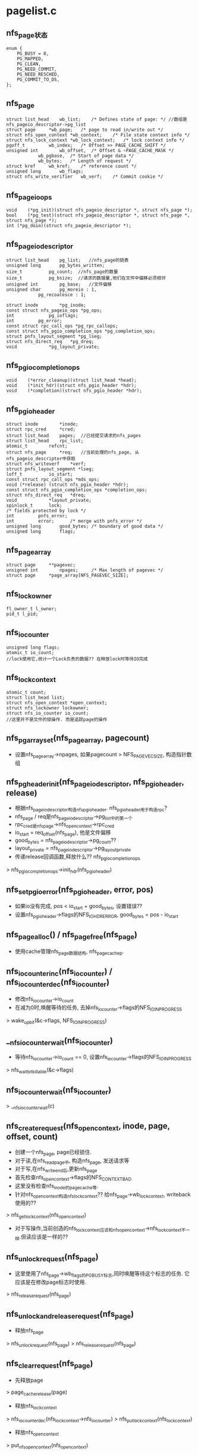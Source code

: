 * pagelist.c

** nfs_page状态
    #+BEGIN_SRC 
enum {
	PG_BUSY = 0,
	PG_MAPPED,
	PG_CLEAN,
	PG_NEED_COMMIT,
	PG_NEED_RESCHED,
	PG_COMMIT_TO_DS,
};
    #+END_SRC

** nfs_page
   #+BEGIN_SRC 
	struct list_head	wb_list;	/* Defines state of page: */ //数组是nfs_pageio_descriptor->pg_list
	struct page		*wb_page;	/* page to read in/write out */
	struct nfs_open_context	*wb_context;	/* File state context info */
	struct nfs_lock_context	*wb_lock_context;	/* lock context info */
	pgoff_t			wb_index;	/* Offset >> PAGE_CACHE_SHIFT */
	unsigned int		wb_offset,	/* Offset & ~PAGE_CACHE_MASK */
				wb_pgbase,	/* Start of page data */
				wb_bytes;	/* Length of request */
	struct kref		wb_kref;	/* reference count */
	unsigned long		wb_flags;
	struct nfs_write_verifier	wb_verf;	/* Commit cookie */
   #+END_SRC

** nfs_pageio_ops
   #+BEGIN_SRC 
	void	(*pg_init)(struct nfs_pageio_descriptor *, struct nfs_page *);
	bool	(*pg_test)(struct nfs_pageio_descriptor *, struct nfs_page *, struct nfs_page *);
	int	(*pg_doio)(struct nfs_pageio_descriptor *);
   #+END_SRC

** nfs_pageio_descriptor
   #+BEGIN_SRC 
	struct list_head	pg_list;   //nfs_page的链表
	unsigned long		pg_bytes_written;
	size_t			pg_count;  //nfs_page的数量
	size_t			pg_bsize;  //请求的数据量,他们在文件中偏移必须相邻
	unsigned int		pg_base;   //文件偏移
	unsigned char		pg_moreio : 1,
				pg_recoalesce : 1;

	struct inode		*pg_inode;
	const struct nfs_pageio_ops *pg_ops;
	int 			pg_ioflags;
	int			pg_error;
	const struct rpc_call_ops *pg_rpc_callops;
	const struct nfs_pgio_completion_ops *pg_completion_ops;
	struct pnfs_layout_segment *pg_lseg;
	struct nfs_direct_req	*pg_dreq;
	void			*pg_layout_private;
   #+END_SRC

** nfs_pgio_completion_ops
   #+BEGIN_SRC 
	void	(*error_cleanup)(struct list_head *head);
	void	(*init_hdr)(struct nfs_pgio_header *hdr);
	void	(*completion)(struct nfs_pgio_header *hdr);   
   #+END_SRC

** nfs_pgio_header
   #+BEGIN_SRC 
	struct inode		*inode;
	struct rpc_cred		*cred;
	struct list_head	pages;  //已经提交请求的nfs_pages
	struct list_head	rpc_list;
	atomic_t		refcnt;
	struct nfs_page		*req;   //当前处理的nfs_page, 从nfs_pageio_descriptor中获取
	struct nfs_writeverf	*verf;
	struct pnfs_layout_segment *lseg;
	loff_t			io_start;
	const struct rpc_call_ops *mds_ops;
	void (*release) (struct nfs_pgio_header *hdr);
	const struct nfs_pgio_completion_ops *completion_ops;
	struct nfs_direct_req	*dreq;
	void			*layout_private;
	spinlock_t		lock;
	/* fields protected by lock */
	int			pnfs_error;
	int			error;		/* merge with pnfs_error */
	unsigned long		good_bytes;	/* boundary of good data */
	unsigned long		flags;   
   #+END_SRC
    
** nfs_page_array
   #+BEGIN_SRC 
	struct page		**pagevec;
	unsigned int		npages;		/* Max length of pagevec */
	struct page		*page_array[NFS_PAGEVEC_SIZE];   
   #+END_SRC

** nfs_lockowner
   #+BEGIN_SRC 
	fl_owner_t l_owner;
	pid_t l_pid;   
   #+END_SRC
 
** nfs_io_counter
   #+BEGIN_SRC 
	unsigned long flags;
	atomic_t io_count;
	//lock使用它,统计一个Lock负责的数据?? 在释放lock时等待IO完成
   #+END_SRC

** nfs_lock_context 
   #+BEGIN_SRC 
	atomic_t count;
	struct list_head list;
	struct nfs_open_context *open_context;
	struct nfs_lockowner lockowner;
	struct nfs_io_counter io_count;   
	//这里并不是文件的锁操作. 而是追踪page的操作
   #+END_SRC

** nfs_pgarray_set(nfs_page_array, pagecount)
   - 设置nfs_page_array->npages, 如果pagecount > NFS_PAGEVEC_SIZE, 构造指针数组

** nfs_pgheader_init(nfs_pageio_descriptor, nfs_pgio_header, release)
   - 根据nfs_pageio_descriptor构造nfs_pgio_header. nfs_pgio_header用于构造rpc?
   - nfs_page / req是nfs_pageio_descriptor->pg_list中的第一个
   - rpc_cred是nfs_page->nfs_open_context->rpc_cred
   - io_start = req_offset(nfs_page), 他是文件偏移
   - good_bytes = nfs_pageio_descriptor->pg_count??
   - layout_private = nfs_pageio_descriptor->pg_layout_private
   - 传递release回调函数,释放什么??  nfs_pgio_completion_ops
   > nfs_pgio_completion_ops->init_hdr(nfs_pgio_header)

** nfs_set_pgio_error(nfs_pgio_header, error, pos)
   - 如果io没有完成, pos < io_start + good_bytes, 设置错误??
   - 设置nfs_pgio_header->flags的NFS_IOHDR_ERROR, good_bytes = pos - io_start

** nfs_page_alloc() /  nfs_page_free(nfs_page)
   - 使用cache管理nfs_page数据结构, nfs_page_cachep.

** nfs_iocounter_inc(nfs_io_counter) / nfs_iocounter_dec(nfs_io_counter) 
   - 修改nfs_io_counter->io_count
   - 在减为0时,唤醒等待的任务, 去掉nfs_io_counter->flags的NFS_IO_INPROGRESS
   > wake_up_bit(&c->flags, NFS_IO_INPROGRESS)

** __nfs_iocounter_wait(nfs_io_counter)
   - 等待nfs_io_counter->io_count == 0, 设置nfs_io_counter->flags的NFS_IO_INPROGRESS
   > nfs_wait_bit_killable(&c->flags)

** nfs_iocounter_wait(nfs_io_counter)
   > __nfs_iocounter_wait(c)

** nfs_create_request(nfs_open_context, inode, page, offset, count)
   - 创建一个nfs_page, page已经锁住.
   - 对于读,在nfs_readpage中, 构造nfs_page, 发送请求等
   - 对于写,在nfs_write_end后,更新nfs_page
   - 首先检查nfs_open_context->flags的NFS_CONTEXT_BAD
   - 这里没有检查nfs_inode的pagecache等.
   - 针对nfs_open_context构造nfs_lock_context?? 给nfs_page->wb_lock_context, writeback使用的??
   > nfs_get_lock_context(nfs_open_context)
   - 对于写操作,当前创造的nfs_lock_context应该和nfs_open_context->nfs_lock_context不一样.但读应该是一样的??

** nfs_unlock_request(nfs_page)
   - 这里使用了nfs_page->wb_flags的PG_BUSY标志,同时唤醒等待这个标志的任务. 它应该是在修改page标志时使用.
   > nfs_release_request(nfs_page)

** nfs_unlock_and_release_request(nfs_page) 
   - 释放nfs_page
   > nfs_unlock_request(nfs_page)
   > nfs_release_request(nfs_page)

** nfs_clear_request(nfs_page)
   - 先释放page 
   > page_cache_release(page)
   - 释放nfs_lock_context
   > nfs_iocounter_dec(nfs_lock_context->nfs_io_counter)
   > nfs_put_lock_context(nfs_lock_context)
   - 释放nfs_open_context 
   > put_nfs_open_context(nfs_open_context)

** nfs_free_request(kref) 
   > nfs_clear_request(nfs_page)
   - 释放自己
   > nfs_page_free(nfs_page)

** nfs_release_request(nfs_page)
   > kref_put(kref, nfs_free_request)

** nfs_wait_on_request(nfs_page)
   - 等待nfs_page->wb_flags的PG_BUSY标志, 不可被中断
   > wait_on_bit(&req->wb_flags, PG_BUSY, nfs_wait_bit_uninterruptible,	TASK_UNINTERRUPTIBLE)

** nfs_generic_pg_test(nfs_pageio_descriptor, nfs_page, nfs_page)
   - 这时nfs_pageio_ops->pg_test. 他处理的是nfs_pageio_descriptor
   - 检查nfs_pageio_descriptor是否可以合并
   - pg_bsize是mount的rsize/wsize, 如果小于PAGE_SIZE, 不再合并
   - nfs_pageio_descriptor->pg_bsize < PAGE_SIZE, 返回0
   - 如果合并后,一次rpc无法容纳,也不合并
   - nfs_pageio_descriptor->pg_count + nfs_page->wb_bytes <= pg_bsize

** nfs_pageio_init(nfs_pageio_descriptor, inode, nfs_pageio_ops, bsize, io_flags)
   - 初始化nfs_pageio_descriptor. 除了参数都设为0
   - nfs_pgio_completion_ops处理nfs_pgio_header
   - nfs_pageio_ops 处理nfs_pageio_descriptor

** nfs_can_coalesce_request(nfs_page prev, nfs_page req, nfs_pageio_descriptor)
   - 2个nfs_page是否可以合并
   - nfs_open_context->rpc_cred相同, nfs_open_context->state相同
   - nfs_lock_context->nfs_lockowner相同
   - prev->wb_pgbase + prev->wb_bytes == PAGE_CACHE_SIZE, req->wb_pgbase=0, 边界处理
   - 文件偏移相邻  req_offset, 
   - 检查nfs_pageio_descriptor是否允许合并
   > nfs_pageio_descriptor->pg_ops->pg_test()

** nfs_pageio_do_add_request(nfs_pageio_descriptor, nfs_page)
   - 在__nfs_pageio_add_request中使用,把nfs_page添加到nfs_pageio_descritptor管理的队列中, 可以一块提交rpc请求.
   - 如果nfs_pageio_descriptor已经有nfs_page, 首先检查能否合并
   > nfs_can_coalesce_requests(nfs_pgae, nfs_page, nfs_pageio_descriptor) 
   - 如果不能合并, 返回0, 估计会创建新的nfs_pageio_descriptor
   - 如果nfs_pageio_descriptor没有nfs_page, 初始化, 设置nfs_pageio_descriptor>pg_base = nfs_page->wb_pgbase, wb_pgbase是page内部偏移
   > nfs_pageio_descritpor->pg_ops->pg_init(nfs_pageio_descriptor, nfs_page) 
   - 把nfs_page->wb_list添加到nfs_pageio_descriptor->pg_list中
   > nfs_list_add_request(nfs_page, nfs_pageio_descriptor->pg_list) 
   - 设置nfs_pageio_descriptor>pg_count += nfs_page->wb_bytes

** nfs_pageio_doio(nfs_pageio_descriptor)
   - 提交nfs_pageio_descriptor管理的nfs_page的IO请求
   > nfs_pageio_descriptor->pg_ops->pg_doio(nfs_pageio_descriptor) 
   - 如果没有错误,设置nfs_pageio_descriptor>pg_bytes_written += nfs_pageio_descriptor->pg_count

** __nfs_pageio_add_request(nfs_pageio_descriptor, nfs_page)
   - 尝试把nfs_page放到nfs_pageio_descriptor中
   > nfs_pageio_do_add_request(nfs_pageio_descriptor, nfs_page)
   - 如果添加不进去,启动IO操作
   > nfs_pageio_doio(nfs_pageio_descriptor)
   - 检查nfs_pageio_descriptor->pg_error, 如果有错误直接返回
   - 如果nfs_pageio_descriptor->pg_recoalesce !=0, 表示需要把原来的nfs_page重新合并? 直接返回
   - 继续循环添加

** nfs_do_recoalesce(nfs_pageio_descriptor)
   - 把nfs_pageio_descriptor->pg_list上的nfs_page取下来，重新添加到nfs_pageio_descriptor中.
   - 重新合并nfs_page, 在pnfs中使用
   - 释放链表关系
   > nfs_list_remove_request(nfs_page)
   - 添加nfs_req
   > __nfs_pageio_add_request(nfs_pageio_descriptor, nfs_page)

** nfs_pageio_add_request(nfs_pageio_descriptor, nfs_page)
   - 循环处理nfs_page, 添加到nfs_pageio_descriptor
   > __nfs_pageio_add_request(nfs_pageio_descriptor, nfs_page)
   - 如果nfs_pageio_descriptor->pg_error < 0, 返回错误
   - 否则重构nfs_page
   > nfs_do_recoalesce(nfs_pageio_descriptor)

** nfs_pageio_complete(nfs_pageio_descriptor)
   - 循环提交nfs_pageio_descriptor中的nfs_page
   - 启动写操作
   > nfs_pageio_doio(nfs_pageio_descriptor)  
   - 如果不需要重排列,直接退出 nfs_pageio_descriptor->pg_recoalesce
   > nfs_do_recoalesce(nfs_pageio_descriptor) 

** nfs_pageio_cond_complete(nfs_pageio_descriptor, pgoff_t index)
   - 有条件使用的提交nfs_pageio_descriptor中的nfs_page
   - 当index和最后一个nfs_page不相邻时提交,否则就可以合并.
   - index = nfs_page->wb_index + 1
   > nfs_pageio_complete(nfs_pageio_descriptor)

** nfs_init_nfspagecache() / nfs_destroy_nfspagecache()
   - 初始化nfs_page_cachep, 分配nfs_page. 后面的是销毁

* read.c

** nfs_readargs
   #+BEGIN_SRC 
	struct nfs4_sequence_args	seq_args;
	struct nfs_fh *		fh;
	struct nfs_open_context *context;
	struct nfs_lock_context *lock_context;
	nfs4_stateid		stateid;
	__u64			offset;
	__u32			count;
	unsigned int		pgbase;
	struct page **		pages;   
   #+END_SRC

** nfs_readres
   #+BEGIN_SRC 
	struct nfs4_sequence_res	seq_res;
	struct nfs_fattr *	fattr;
	__u32			count;
	int                     eof;   
   #+END_SRC

** nfs_read_data
   #+BEGIN_SRC 
	struct nfs_pgio_header	*header;
	struct list_head	list;
	struct rpc_task		task;
	struct nfs_fattr	fattr;	/* fattr storage */
	struct nfs_readargs args;
	struct nfs_readres  res;
	unsigned long		timestamp;	/* For lease renewal */
	int (*read_done_cb) (struct rpc_task *task, struct nfs_read_data *data);
	__u64			mds_offset;
	struct nfs_page_array	pages;
	struct nfs_client	*ds_clp;	/* pNFS data server */   
   #+END_SRC

** nfs_read_header 
   #+BEGIN_SRC 
	struct nfs_pgio_header	header;
	struct nfs_read_data	rpc_data;   
	//nfs_pageio_header和nfs_readargs都嵌在一块,他肯定是rpc使用的
   #+END_SRC

** nfs_readhdr_alloc(nfs_pgio_header, pagecount)
   - 分配一个nfs_read_header, 返回nfs_pgio_header指针
   - 初始化nfs_pgio_header->pages/rpc_list

** nfs_readdata_alloc(nfs_pgio_header, pagecount) 
   - 检查nfs_pgio_header->nfs_read_data是否可用.
   - 如果nfs_read_data->header == NULL, 可以使用
   - 否则分配内存创建一个, 给它构造nfs_page_array
   > nfs_pgarray_set(nfs_read_data->pages, pagecount)
   - 设置nfs_read_data->header = nfs_pgio_header
   - 多个rpc共用nfs_pgio_header??

** nfs_readhdr_free(nfs_pgio_header) 
   - 释放nfs_read_header

** nfs_readdata_release(nfs_read_data)
   - 释放nfs_read_data
   - 首先是nfs_open_context 
   > put_nfs_open_context(nfs_read_data->nfs_readargs->nfs_open_context)
   - nfs_read_data->pages页队列
   - 如果nfs_read_data属于nfs_read_header,不需要单独释放nfs_read_data释放, 否则需要.
   > nfs_pgio_header->completion_ops->completion(nfs_pgio_header)
	
** nfs_return_empty_page(page)
   - 没有数据可读,page清0
   > zero_user(page, 0, PAGE_CACHE_SIZE)
   - 释放page锁, 在end_io中使用
   > SetPageUptodate(page)
   > unlock_page(page)

** nfs_pageio_init_read(nfs_pageio_descriptor, inode, nfs_pgio_completion_ops)
   - 初始化nfs_pageio_descriptor,看到了nfs_pageio_descriptor->pg_bsize
   > nfs_pageio_init(nfs_pageio_descriptor, inode, nfs_pgio_completion_ops, NFS_SERVER(inode)->rsize, 0)

** nfs_pageio_reset_read_mds(nfs_pageio_descriptor)
   - 重新设置nfs_pageio_descriptor>pg_ops = nfs_pageio_read_ops
   - pg_bsize = nfs_server->rsize

** nfs_readpage_async(nfs_open_context, inode, page)
   - 读回page的数据, 构造nfs_pageio_descriptor, 他提及完成nfs_pgio_header之后,可以释放它
   - 先检查page在文件范围内的长度
   > nfs_page_length(page) 
   - 如果为0,返回空page, 比较负责,只是还清0
   > nfs_return_emptry_page(page) 
   - 构造nfs_page
   > nfs_create_request(nfs_open_context, inode, page, 0, len) 
   - 如果上面计算的长度不是PAGE_CACHE_SIZE, 把后部分清0
   > zero_user_segment(page, len, PAGE_CACHE_SIZE)
   - 构造nfs_pageio_descriptor, pnfs_pageio_init_read
   > NFS_PROTO(inode)->read_pageio_init(nfs_pageio_descriptor, inode, nfs_async_read_completion_ops)
   - 提交nfs_page
   > nfs_pageio_add_request(nfs_pageio_descriptor, nfs_page)
   - 提交IO请求, 应该去执行nfs_pgio_ops->pg_doio
   > nfs_pageio_complete(nfs_pageio_descriptor)
   - 最后更新nfs_server->read_io += nfs_pageio_descriptor->pg_bytes_written

** nfs_readpage_release(nfs_page)
   - 要把数据放到fscache中,而nfs_page却是要释放掉, 释放page锁
   > nfs_readpage_to_fscache(inode, nfs_page->page, 0)
   - 释放nfs_page, 哪里他page锁起来???
   > unlock_page(nfs_page->page)
   > nfs_release_request(nfs_page)

** nfs_read_completion(nfs_pgio_header) 
   - nfs_pgio_header->pages管理多个nfs_page,检查结果nfs_pgio_header->flags, 更新page状态
   - 如果nfs_pgio_header->flgs有NFS_IOHDR_REDO, 直接退出?
   - 遍历nfs_pgio_header->pages链表
   - 如果没有错误 nfs_pgio_header->flags & NFS_IOHDR_ERROR, 或者nfs_page在nfs_pgio_header->good_bytes范围内
   > SetPageUptodate(page)
   - nfs_page从nfs_pgio_header中释放
   > nfs_list_remove_request(nfs_page)
   - 释放nfs_page, 这里会释放PG_locked
   > nfs_readpage_release(nfs_page)
   - 最后释放nfs_pgio_header
   > nfs_pgio_header->release(nfs_pgio_header)
   - 这个函数就是nfs_readhdr_free(nfs_pgio_header), 直接释放nfs_pgio_header

** nfs_initiate_read(rpc_clnt, nfs_read_data, rpc_call_ops, flags)
   - 这里构造rpc_task,使用异步方式,所以创建了rpc_task,不再管理
   - rpc_task_setup->rpc_task不是动态构造的,这里可以重复提交.
   - 根据nfs_read_data构造rpc_message, nfs4_proc_read_setup
   > NFS_PROTO(inode)->read_setup(nfs_read_data, rpc_message)
   - 启动rpc
   > rpc_run_task(rpc_task_setup)
   > rpc_put_task()

** nfs_read_rpcsetup(nfs_read_data, count, offset)
   - 初始化nfs_read_data中的nfs_readargs, nfs_readres
   - nfs_readargs->fh 来自nfs_read_data->nfs_pgio_header->nfs_inode
   - offset是文件偏移,来自nfs_read_data->nfs_pgio_header->nfs_page, 这是第一个nfs_page??
   - pgbase是page内部偏移?? pages是nfs_read_data->nfs_page_array->pagevec. 接受数据时直接放到这里面?
   - nfs_open_context来自nfs_req->nfs_open_context, lock_context同样
   - nfs_readres->fattr是nfs_read_data->fattr, count = count, eof = 0
   > nfs_fattr_init(nfs_read_data->fattr)

** nfs_do_read(nfs_read_data, rpc_call_ops)
   - 发送rpc请求, nfs_read_data->nfs_pgio_header->inode
   > nfs_initiate_read(inode=>nfs_inode=>rpc_clnt, nfs_read_data, rpc_call_ops, 0)

** nfs_do_multiple_reads(list_head, rpc_call_ops)
   - list_head是nfs_read_data队列,这个队列就是nfs_pgio_header->list, 发起请求
   > nfs_do_read(data, rpc_call_ops)

** nfs_async_read_error(list_head)
   - list_head是nfs_page队列,释放他们使用的资源. 
   > nfs_list_remove_request(nfs_page)
   - 释放page, nfs_page
   > nfs_readpage_release(nfs_page)

** nfs_pgio_completion_ops nfs_async_read_completion_ops
   #+BEGIN_SRC 
	.error_cleanup = nfs_async_read_error,   
	.completion = nfs_read_completion
	//处理nfs_pgio_header, 在rpc中使用??
   #+END_SRC

** nfs_pagein_error(nfs_pageio_descriptor, nfs_pgio_header)
   - 处理错误情况
   - 遍历nfs_read_data, 释放他们的资源
   > nfs_readdata_release(nfs_read_data)
   - 最后释放整个nfs_pgio_header, 就是上面的函数
   > nfs_pageio_descriptor->pg_completion_ops->error_cleanup(nfs_pageio_descriptor->pg_list)

** nfs_pagein_multi(nfs_pageio_descriptor, nfs_pgio_header)
   - 这个函数是通过多次rpc请求处理一个nfs_pageio_descriptor, 也就是处理一个page.因为rsize太小
   - 构造多个nfs_read_data, 每个处理的数据量是nfs_pageio_descriptor->pg_bsize
   - nfs_read_data放到nfs_pgio_header->rpc_list队列中
   > nfs_readdata_alloc(nfs_pgio_header, 1)
   - 直接把page放到nfs_read_data->nfs_page_array->pagevec[0], 只有一个page
   - 创建nfs_read_data的nfs_readargs, nfs_readres
   > nfs_read_rpcsetup(nfs_page, nfs_read_data, len, offset)
   - offset和len需要步进修改
   - 当前处理的是nfs_pgio_header->nfs_page, 从nfs_pageio_descriptor中释放
   > nfs_list_remove_request(nfs_page)
   - 放到nfs_pgio_header->pages中
   > nfs_list_add_request(nfs_page, nfs_pgio_header->pages)
   - 设置nfs_pageio_descriptor->pg_rpc_callops = nfs_read_common_ops,应该会传递给nfs_pgio_header??

** nfs_pagein_one(nfs_pageio_descriptor, nfs_pgio_header)
   - 这个和上面相同,处理一个读请求使用一个nfs_read_data
   - 这里分配的page指针数组长度就需要计算nfs_pageio_descriptor的请求长度
   > nfs_readdata_alloc(nfs_pgio_header, nfs_page_array_len(nfs_pageio_descriptor->pg_base, nfs_pageio_descriptor->pg_count))
   - 遍历nfs_pageio_descriptor, 把nfs_page放到nfs_page_array->pagevec中, 以及nfs_pgio_header->pages中
   > nfs_list_remove_request(nfs_page)
   > nfs_list_add_request(nfs_page, nfs_pgio_header)
   - 构造nfs_read_data的参数
   > nfs_read_rpcsetup(nfs_read_data, nfs_pageio_descriptor->pg_count, 0)
   - 最后把nfs_read_data给nfs_pgio_header->list
   - 设置nfs_pageio_descriptor->pg_rpc_callops为nfs_read_common_ops

** nfs_generic_pagein(nfs_pageio_descriptor, nfs_pgio_header)
   - 如果rsize < PAGE_CACHE_SIZE, 使用多个nfs_read_data, 否则使用1个
   > nfs_pagein_multi(nfs_pageio_descriptor, list_head)
   > nfs_pagein_one(nfs_pageio_descriptor, list_head)

** nfs_generic_pg_readpages(nfs_pageio_descriptor)
   - 处理nfs_pageio_descriptor, 是pg_doio的实现,提交他管理的nfs_pageio_descriptor
   - 首先构造一个nfs_pgio_header
   > nfs_readhdr_alloc()
   - 如果分配失败, 使用回调函数释放
   > nfs_pageio_descriptor->pg_completion_ops->error_cleanup(nfs_pageio_descriptor->pg_list)
   - 初始化nfs_pgio_header, nfs_pgio_header->nfs_page果然是nfs_page链表的第一个
   > nfs_pgheader_init(nfs_pageio_descriptor, nfs_pgio_header, nfs_readhdr_free)
   - 上面应该使用nfs_pgio_completion_ops->init_hdr, 但nfs_async_read_completions_ops没有定义
   - 然后构造nfs_read_data
   > nfs_generic_pagein(nfs_pageio_descriptor, nfs_pgio_header)
   - 发送rpc请求. 为何不把nfs_pageio_descriptor->pg_rpc_callops给nfs_pgio_header??
   > nfs_do_multiple_reads(list_head, nfs_pageio_descriptor->pg_rpc_callops)

** nfs_pageio_ops nfs_pageio_read_ops
   #+BEGIN_SRC 
	.pg_test = nfs_generic_pg_test,
	.pg_doio = nfs_generic_pg_readpages,
	//合并使用标准的, 提交io使用上面的实现
   #+END_SRC

** nfs_readpage_result(rpc_task, nfs_read_data)
   - 这里应该是nfs_read_data对应的rpc call完成后操作
   - 检查nfs_readaregs,nfs_readres是否有错误, nfs4_read_done
   > NFS_PROTO(nfs_read_data->inode)->read_done(rpc_task, rpc_read_data)
   - 如果rpc_task->tk_status == ESTALE, 这时特殊的错误,无效nfs_inode
   > nfs_mark_for_revalidate(nfs_read_data->inode) 
   - 设置nfs_inode->flags的NFS_INODE_STALE标志, nfs_inode->cache_validity

** nfs_readpage_retry(rpc_task, nfs_read_data)
   - 重新启动rpc call
   - 如果nfs_read_data->nfs_readres->count ==0, 返回-EIO
   - 否则就已经接受一些数据, 增加mds_offset, offset, pgbase, count -= nfs_readres->count
   > rpc_restart_call_prepare(rpc_task)

** nfs_readpage_result_common(rpc_task, calldata)
   - calldata是一个nfs_read_data, 这个函数是rpc_callback_done, 在rpc_task完成后调用
   - 处理rpc结果,如果返回非0,直接退出?? 是EAGAIN?
   > nfs_readpage_result(rpc_task, nfs_read_data)
   - 如果rpc_task->tk_status<0, rpc的错误,nfs_readargs->offset在重新发送rpc时会改变,所以之前的rpc请求的结果是可以用的
   - 说明完成一部分, 当然设置nfs_pgio_header->flags的错误标志
   > nfs_set_pgio_error(nfs_pgio_header, rpc_task->tk_status, nfs_readargs->offset)
   - 如果eof!=0, 设置nfs_pgio_header->flags的NFS_IOHDR_EOF
   - 如果nfs_read_data->res.count不是args.count,没有完成
   > nfs_readpage_retry(rpc_task, nfs_read_data)
   - 如果rpc_task没有错误,而且没有eof, 而且nfs_readres->count不是请求的, 重新发送rpc 
   > nfs_readpage_retry(rpc_task, rpc_read_data)

** nfs_readpage_release_common(calldata)
   - 释放rpc_read_data
   > nfs_readdata_release(nfs_read_data)
   - 它可能会释放nfs_pgio_header, 他才会去设置page状态, 也就是completion工作, 里面释放nfs_pgio_header

** nfs_read_prepare(rpc_task, calldata)
   - 在启动rpc时使用, 也就是nfs4_proc_read_rpc_prepare
   > NFS_PROTO(nfs_read_data->nfs_pgio_header->inode)->read_rpc_prepare(rpc_task, rpc_read_data)

** nfs_read_common_ops
   #+BEGIN_SRC 
	.rpc_call_prepare = nfs_read_prepare,
	.rpc_call_done = nfs_readpage_result_common,
	.rpc_release = nfs_readpage_release_common,   
   #+END_SRC

** nfs_readpage(file, page)
   - 读取一个page.它是address_space_operations中的函数
   - 首先写回page?? 当然会检查PG_dirty, PG_writeback, 等待写回过程
   > nfs_wb_page(inode, page)
   - 然后检查PageUptodate
   - 获取nfs_open_context, file什么时候是NULL??
   > nfs_find_open_context(inode, NULL, FMODE_READ)
   - 如果file !=NULL, 使用file->private_data
   > get_nfs_open_context(nfs_open_context)
   - 这里要检查inode->flags的S_SYNC和inode->super_block->s_flags的MS_SYNCHRONOUS标志
   > nfs_readpage_from_fscache(nfs_open_context, inode, page) 
   - 这是开始的一个实现, 这里会使用栈上的nfs_pageio_descriptor, 创建nfs_page
   - 在提交nfs_pageio_descriptor时,创建nfs_pgio_header/nfs_read_data, 提交rpc_task
   > nfs_readpage_async(nfs_open_context, inode, page) 

** nfs_readdesc
   #+BEGIN_SRC 
	struct nfs_pageio_descriptor *pgio;
	struct nfs_open_context *ctx;   
   #+END_SRC

** readpage_async_filler(data, address_space, list_head, nr_pages)
   - data是一个nfs_readdesc, 下面使用到他
   - 构造nfs_page
   > nfs_create_request(nfs_open_context, inode, page, 0 ...)
   - 把nfs_page放到nfs_readdesc->nfs_pageio_descriptor中
   > nfs_pageio_add_request(nfs_readdesc->nfs_pageio_descriptor, nfs_page) 

** nfs_readpages(file, address_space, list_head pages, nr_pages)
   - 因为同时处理多个page, 所以使用nfs_readdesc->nfs_pageio_descriptor收集nfs_page
   - 找到nfs_open_context 
   > nfs_find_open_context(inode, NULL, FMODE_READ)
   - 初始化nfs_pageio_descriptor
   > NFS_PROTO(nfs_inode)->read_pageio_init(nfs_pageio_descriptor, inode, nfs_async_read_completion_ops)
   - 使用标准的函数处理page,把它放到pagecache中, 同时构造nfs_page, 放到nfs_pageio_descriptor中
   > read_cache_pages(address_space, pages, readpage_async_filler, nfs_readdesc) 
   - 发射nfs_pageio_descriptor
   > nfs_pageio_complete(nfs_pageio_descriptor)
   > put_nfs_open_context(nfs_open_context)

** nfs_init_readpagecache / nfs_destroy_readpagecache()
   - nfs_rdata_cachep,分配nfs_read_data
   - nfs_page也有人管
   - nfs_pageio_descriptor是栈的的变量,效率更高


** 总结
   - nfs_pageio_descriptor是栈变量, nfs_pgio_header/nfs_read_data使用kmem_cache分配
   - 接受readpages参数, list_head
   > nfs_readpages()
   - 包装到nfs_pageio_descriptor中的nfs_page
   > read_cache_pages(address_space, pages, readpage_async_filler, nfs_pageio_descriptor)
   - 构造nfs_pageio_descriptor
   > nfs_create_request(nfs_open_context, inode, page, 0, len)
   - 把nfs_page放到nfs_pageio_descriptor中
   > nfs_pageio_add_request(nfs_pageio_descriptor, nfs_page)
   - 合并,合并中可能有发射
   > __nfs_pageio_add_request(nfs_pageio_descriptor, nfs_page)
   > nfs_pageio_do_add_request(nfs_pageio_descriptor, nfs_page)
   - 添加时的初始化nfs_pageio_descriptor
   > nfs_pageio_descriptor->nfs_pageio_ops->pg_init()
   > nfs_can_coalesce_requests(nfs_page, nfa_page, nfs_pageio_descriptor)
   - 添加时,如果不能合并,发射
   > nfs_pageio_doio(nfs_pageio_descriptor)
   > nfs_pageio_descriptor->nfs_pageio_ops->pg_doio(nfs_pageio_descriptor)
   - 构造nfs_pgio_header
   > nfs_generic_pg_readpages(nfs_pageio_descriptor)
   - 构造nfs_read_data, 并且把nfs_page转移到nfs_pgio_header
   > nfs_generic_pagein(nfs_pageio_descriptor, nfs_pgio_header)
   > nfs_pageio_one(nfs_pageio_descriptor, nfs_pgio_header)
   - 构造rpc args, res, 把准备好的nfs_read_data给nfs_pgio_header->rpc_list.
   - 设置nfs_pageio_descriptor->rpc_callops为nfs_read_common_ops
   > nfs_read_rpcsetup(nfs_read_data, nfs_pageio_descriptor->pg_count, 0)
   - 最后发送nfs_read_data请求
   > nfs_do_multiple_reads(nfs_pgio_header->rpc_list, nfs_pageio_descriptor->pg_rpc_callops)
   > nfs_do_read(nfs_read_data, rpc_call_ops)
   > nfs_initiate_read(nfs_client, nfs_read_data, rpc_call_ops, 0)
   - nfs_read_data->nfs_page_array是源头, 它的初始化在nfs_pageio_one,把nfs_page从nfs_pageio_descriptor队列中放到nfs_pgio_header,而且把nfs_page里面的page指针给nfs_page_array
   - 在nfs_read_rpcsetup中构造nfs_readargs时,nfs_readargs->pages = nfs_read_data->nfs_page_array->pagevec, 在nfs4_xdr_enc_read中,把page数组给xdr_buf.
   - 结果返回在rpc的回调函数中,只有释放PG_locked
   > nfs_pageio_complete(nfs_pageio_descriptor)
   > nfs_pageio_doio(nfs_pageio_descriptor)

* write.c

** nfs_writeargs 
   #+begin_src 
	struct nfs4_sequence_args	seq_args;
	struct nfs_fh *		fh;
	struct nfs_open_context *context;
	struct nfs_lock_context *lock_context;
	nfs4_stateid		stateid;
	__u64			offset;
	__u32			count;
	enum nfs3_stable_how	stable;
	unsigned int		pgbase;
	struct page **		pages;
	const u32 *		bitmask;   
   #+end_src

** nfs_writeres
   #+begin_src 
	struct nfs4_sequence_res	seq_res;
	struct nfs_fattr *	fattr;
	struct nfs_writeverf *	verf;
	__u32			count;
	const struct nfs_server *server;   
   #+end_src

** nfs_write_data 
   #+begin_src 
	struct nfs_pgio_header	*header;
	struct list_head	list;
	struct rpc_task		task;
	struct nfs_fattr	fattr;
	struct nfs_writeverf	verf;
	struct nfs_writeargs	args;		/* argument struct */
	struct nfs_writeres	res;		/* result struct */
	unsigned long		timestamp;	/* For lease renewal */
	int (*write_done_cb) (struct rpc_task *task, struct nfs_write_data *data);
	__u64			mds_offset;	/* Filelayout dense stripe */
	struct nfs_page_array	pages;
	struct nfs_client	*ds_clp;	/* pNFS data server */   
   #+end_src

** nfs_write_header
   #+begin_src 
	struct nfs_pgio_header	header;
	struct nfs_write_data	rpc_data;
	struct nfs_writeverf	verf;
	//和nfs_read_header很想
   #+end_src

** nfs_commitdata_alloc() / nfs_commit_free()
   - 从nfs_commit_mempool中分配nfs_commit_data

** nfs_writehdr_alloc() 
   - 从nfs_wdata_mempool中分配nfs_write_header, 初始化nfs_pgio_header

** nfs_writedata_alloc(nfs_pgio_header, pagecount)
   - 又和read很想, 检查nfs_write_header->nfs_write_data->nfs_pgio_header == NULL, 说明它还没有被占用, 可以使用它
   - 否则使用kzalloc分配一个

** nfs_writehdr_free(nfs_pgio_header)
   - 释放nfs_write_header

** nfs_writedata_release(nfs_write_data)
   - 释放nfs_write_data,首先是使用的资源 
   > put_nfs_open_context(nfs_write_data->nfs_writeargs->context)
   - nfs_write_data->nfs_page_array->pagevec指针数组
   > 如果nfs_write_data属于nfs_write_header, 释放对应的nfs_write_header 
   > nfs_pgio_completion_ops->completion(nfs_pgio_header)
   - 否则直接kfree(nfs_write_data)

** nfs_context_set_write_error(nfs_open_context, error)
   - 设置nfs_open_context->error = error, nfs_open_context->flags的NFS_CONTEXT_ERROR_WRITE

** nfs_page_find_request_locked(page)
   - 从page中获取nfs_page, 就在page->private中
   - 如果nfs_page交换到外面, 去nfs_inode->commit_info->list中查找
   > PageSwapCache(page)

** nfs_page_find_request
   > nfs_page_find_request_locked(NFS_I(inode), page);

** nfs_grow_file(page, offset, count)
   - 如果page的offset+count对应的文件偏移,超过文件大小,修改i_size
   > i_size_write(inode, size)

** nfs_set_pageerror(page)
   - 在错误处理中使用, 设置nfs_inode->cache_validity的NFS_INO_INVALID_DATA标志
   > nfs_zap_mapping(page->address_space->host, page->address_space) 

** nfs_mark_uptodate(page, base, count)
   - 如果已经是PG_uptodate,直接返回
   > PageUptodate(page)
   - (base, count) == (0, PAGE_CACHE_SIZE)时才设置PG_uptodate
   > SetPageUptodate(page)

** wb_priority(writeback_control)
   - writeback_control->for_reclaim使用FLUSH_HIGHER, 需要回收内存
   - writeback->for_kupdate或者for_background, 使用FLUSH_LOWPRI | FLUSH_COND_STABLE
   - 否则返回FLUSH_COND_STABLE.  最后的结果是值越小,优先级越过

** nfs_set_page_writeback(page)
   - 设置PG_writeback, 原来应该没有.
   > test_set_page_writeback(pge)
   - 如果nfs_server->writeback > NFS_CONGESTION_ON_THRESH, 阻塞bdi?
   > set_bdi_congested(nfs_server->backing_dev_info, BLK_RW_ASYNC)

** nfs_end_page_writeback(page)
   - 看来是主要是page, 唤醒等待PG_writeback的任务, 去掉那个标志
   > end_page_writeback(page)
   - 根据nfs_server->writeback --, 去掉congest
   > clear_bdi_congested()

** nfs_find_and_lock_request(page, nonblock)
   - 获取nfs_page, 如果找不到直接退出
   > nfs_page_find_request_locked(page)
   - 锁住nfs_page, 也就是nfs_page->wb_flags的PG_BUSY. 如果能锁住直接返回
   > nfs_lock_request(nfs_page)
   - 现在不能锁住, 如果nonblock !=0, 返回EAGAIN
   - 等待PG_BUSY标志
   > nfs_wait_on_request(nfs_page) 

** nfs_page_async_flush(nfs_pageio_descriptor, page, nonblock)
   - 获取并锁住nfs_page
   > nfs_find_and_lock_request(page, nonblock)
   - 设置PG_writeback
   > nfs_set_page_writeback()
   - 把nfs_page添加到nfs_pageio_descriptor
   > nfs_pageio_add_request(nfs_pageio_descriptor, nfs_page)
   - 如果返回0,表示无法添加,nfs_pageio_descriptor有问题, 当前nfs_page不能处理, 返回nfs_pageio_descriptor->pg_error
   > nfs_redirty_request(nfs_page)

** nfs_do_writepage(page, writeback_control, nfs_pageio_descriptor)
   - 有条件的提交nfs_pageio_descriptor, 根据page
   > nfs_pageio_cond_complete(nfs_pageio_descriptor, page->index)
   - 提交nfs_page
   > nfs_page_async_flush(nfs_pageio_descriptor, nfs, writeback_control->sync_mode == WB_SYNC_NONE)
   - 如果有错误
   > redirty_page_for_writepage(writeback_control, page)

** nfs_writepage_locked(page, writeback_control)
   - 使用local的nfs_pageio_descriptor, 初始化
   > nfs_client->nfs_rpc_ops->write_pageio_init(nfs_pageio_descriptor, inode, wb_priority(writeback_control), nfs_async_write_completion_ops)
   - 提交nfs_page给它
   > nfs_do_writepage(page, writeback_control, nfs_pageio_descriptor)
   - 提交操作
   > nfs_pageio_complete(nfs_pageio_descriptor)

** nfs_writepage(page, writeback_control)
   - 只处理一个page
   > nfs_writepage_locked(page, writeback_control)
   - 唤醒等待的, 好像比read简单
   > unlock_page(page)

** nfs_writepages_callback(page, writeback_control)
   - 这个是write_cache_pages函数中使用的回调函数,相当于写一个page, 用来实现writepages
   - 他和上面类似,把nfs_page放到nfs_pageio_descriptor中.
   - 这里不会构造nfs_page, 因为在write时已经构造.
   > nfs_do_writepage(page, writeback_control, data)
   > unlock_page(page)
   - 如果能合并,这里不会提交nfs_pageio_descriptor

** nfs_writepages(address_space, writeback_control)
   - 在文件刷新过程中不要写操作. 在nfs_write_begin中使用他
   > wait_on_bit_lock(nfs_inode->flags, NFS_INO_FLUSHING)
   - 构造一个本地的nfs_pageio_descriptor
   > nfs_pageio_init_write(nfs_pageio_descriptor, inode, wb_priority(writeback_control)
   - 使用标准的接口
   > write_cache_pages(address_space, writeback_control, nfs_writepages_callback, nfs_pageio_descriptor)
   - 提交nfs_pageio_descriptor管理的nfs_page的IO请求
   > nfs_pageio_complete(nfs_pageio_descriptor)
   - 唤醒等待NFS_INO_FLUSHING的任务
   > clear_bit_unlock(NFS_INO_FLUSHING, nfs_inode->flags)
   > wake_up_bit(...) 

** nfs_inode_add_request(inode, nfs_page)
   - 这里的意思应该是把nfs_page给nfs_inode管理
   - 锁住nfs_page->wb_flags的PG_BUSY标志
   > nfs_lock_request_dontget(nfs_page)
   - 如果nfs_inode->npage为0?? 没有缓存?? 而且有write的delegation, 增加inode->i_version++ ??
   - 设置PG_private标志, page->private = nfs_page
   > Set_page_private(nfs_page->wb_page, nfs_page) 
   - 在read中没有这些??

** nfs_inode_remove_request(nfs_page)
   - 去掉page和nfs_page的练习, 释放nfs_page
   > nfs_release_request(nfs_page)

** nfs_mark_request_dirty(nfs_page)
   - 设置PG_dirty, pagecache和inode
   > __set_page_dirty_nobuffers(nfs_page->page)
         
** nfs_commit_info 
   #+begin_src 
	spinlock_t			*lock;
	struct nfs_mds_commit_info	*mds;
	struct pnfs_ds_commit_info	*ds;
	struct nfs_direct_req		*dreq;	/* O_DIRECT request */
	const struct nfs_commit_completion_ops *completion_ops;   
   #+end_src

** nfs_commit_completion_ops
   #+BEGIN_SRC 
	void (*error_cleanup) (struct nfs_inode *nfsi);
	void (*completion) (struct nfs_commit_data *data);   
   #+END_SRC

** nfs_request_add_commit_list(nfs_page, list_head, nfs_commit_info)
   - 把nfs_page放到list_head队列中,这是一个commit操作使用的队列
   - 设置nfs_page->wb_flags的PG_CLEAN标志, nfs_inode->ncommit++
   - 使用nfs_page->wb_list, 他的IO已经完成
   > nfs_list_add_request(nfs_page, list_head)
   - nfs_commit_info->mds->ncommit++, metadata
   > __mark_inode_dirty(inode, I_DIRTY_DATASYNC)

** nfs_request_remove_commit_list(nfs_page)
   - PG_CLEAN表示nfs_page在commit列表中, 释放这个链表关系
   > nfs_list_remove_request(nfs_page)

** nfs_init_cinfo_from_inode(nfs_commit_info, inode)
   - 初始化nfs_commit_info, 他管理普通文件的metadata, 还有pnfs的数据

** nfs_init_cinfo(nfs_commit_info, inode, nfs_direct_req) 
   - commit有2种,什么时候使用?
   > nfs_init_cinfo_from_dreq(cinfo, dreq);
   > nfs_init_cinfo_from_inode(cinfo, inode);

** nfs_mark_request_commit(nfs_page, pnfs_layout_segment)
   - 把nfs_page添加到commit管理中
   - 首先尝试pnfs
   > pnfs_mark_request_commit(nfs_page, pnfs_layout_segment, nfs_commit_info)
   - 如果上面失败,使用metadata
   > nfs_request_add_commit_list(nfs_page, nfs_inode->commit_list, nfs_commit_info)

** nfs_clear_page_commit(page)
   - 当page从commit中释放时使用
   - 修改统计数据 减小NR_UNSTABLE_NFS, 减小BDI_RECLAIMABLE
    
** nfs_clear_request_commit(nfs_page)
   - 清除PG_clean标志, 它表示nfs_page是否在nfs_commit_info管理中
   - 为何使用一个新的nfs_commit_info?  inode来自nfs_page->nfs_open_context->dentry->inode
   - nfs_commit_info只是组合传递各种数据
   > nfs_init_cinfo_from_inode(nfs_commit_info, inode)
   - pnfs释放给nfs_commit_info?
   > pnfs_clear_request_commit(nfs_page, nfs_commit_info)
   - 如果pnfs不支持
   > nfs_request_remove_commit_list(nfs_page, nfs_commit_info)
   > nfs_clear_page_commit(page)  这个修改统计数

** nfs_write_need_commit(nfs_write_data)
   - 是否需要commit操作
   - 如果nfs_write_data->verf.commited == NFS_DATA_SYNC, metadata不需要? 
   - 检查pnfs, nfs_write_data->nfs_pgio_header->pnfs_layout_segment
   - 否则检查nfs_write_data->verf.committed != NFS_FILE_SYNC
   - 如果数据有效,检查pnfs或者NFS_FILE_SYNC??

** nfs_write_completion(nfs_pgio_header)
   - 如果nfs_pgio_header->flgs有NFS_IOHDR_REDO, 直接退出??
   - 构造一个nfs_commit_info 
   > nfs_init_cinfo_from_inode(nfs_commit_info, nfs_pgio_header->inode)
   - 遍历nfs_pgio_header->pages链表中的nfs_page
   > nfs_list_remove_request(nfs_page)
   - 如果nfs_pgio_header->flgs有NFS_IOHDR_ERROR, 而且nfs_page->pg_bytes不在nfs_pgio_header->good_bytes范围内, 设置错误
   > nfs_set_pageerror(nfs_req->wb_page)
   > nfs_context_set_write_error(nfs_open_context, nfs_pgio_header->error)
   - 如果nfs_pgio_header->flgs有NFS_IOHDR_NEED_RESCHED, 把page重新设为dirty 
   > nfs_mark_request_dirty(nfs_page)
   - 如果nfs_pgio_header->flgs有NFS_IOHDR_NEED_COMMIT, 复制nfs_write_verifier
   > memcpy(&req->wb_verf, &hdr->verf->verifier, sizeof(req->wb_verf));
   - 把nfs_page添加到commit管理中, 要不是pnfs中,也不是nfs_mds_commit_info的链表中
   > nfs_mark_request_commit(req, hdr->lseg, &cinfo);
   - 如果不用commit, 释放page->private
   > nfs_inode_remove_request(nfs_page)
   - 释放nfs_page的锁
   - 如果没有错误, 或者需要重新提交page, 释放nfs_page的锁和page的PG_wirtepage
   > nfs_unlock_request(nfs_page)
   - 唤醒等待page的任务
   > nfs_end_page_writeback(nfs_page->wb_page)
   - 最后释放nfs_page 
   > nfs_release_request(page)
   - 最后释放nfs_pgio_header 
   > nfs_pgio_header->release(nfs_pgio_header)
   
** nfs_scan_commit_list(list_head src, list_head dst, max, lock)
   - list_head是nfs_mds_commit_info中的队列, 遍历他里面的nfs_page
   - 首先锁住nfs_page, 如果锁不住,在IO过程中,不再处理
   > nfs_lock_request(nfs_page) 
   - 把nfs_page从nfs_commit_info中释放
   > nfs_request_remove_commit_list(nfs_page)
   - 放到另一个队列, 去提交写回??
   > nfs_list_add_request(nfs_page, list_head)

** nfs_scan_commit(inode, list_head, nfs_commit_info)
   - 查找可以提交的nfs_page?  nfs_commit_info->nfs_mds_commit_info和pnfs的数据必须是一致的??
   - nfs_mds_commit_info->ncommit表示需要commit的nfs_page, 如果==0, 直接退出
   - 首先处理mds的nfs_page
   > nfs_scan_commit_list(nfs_mds_commit_info->list, dst, nfs_commit_info, max)
   - 然后是pnfs
   > pnfs_scan_commit_lists(nfs_inode, nfs_commit_info, max-ret)

** nfs_try_to_update_request(inode, page, offset, bytes)
   - 在写nfs_page时使用, 检查要写的位置是否已经有nfs_page管理起来
   - 如果page没有PG_private, 说明没有nfs_page, 返回NULL
   - 查找nfs_page
   > nfs_page_find_request_locked(nfs_inode, page)
   - 如果(offset, bytes)在nfs_page的(wb_offset,wb_bytes)范围外不再处理
   - 锁住nfs_lock
   > nfs_lock_request(nfs_page)
   - 如果锁不住,等待nfs_page. 可能在写回过程中??
   > nfs_wait_on_request(nfs_page)  
   - 然后释放它,循环查找.
   > nfs_releast_request
   - 锁住后,2者范围覆盖,扩大nfs_page, 重复使用它
   - 并且从commit管理中释放, 必须再次提交写.
   > nfs_clear_request_commit(nfs_page)
   - 如果2个范围不覆盖,写回原来的nfs_page
   > nfs_wb_page(inode, page) 
    
** nfs_setup_write_request(nfs_open_context, page, offset, bytes)
   - 在page写之前,准备nfs_page
   - 首先检查是否已经有nfs_page
   > nfs_try_to_update_request(inode, page, offset, bytes)
   - 如果没有,构造一个
   > nfs_create_request(nfs_open_context, inode, page, offset, bytes)
   - 锁住nfs_page, 设置page的PG_private, nfs_page的PG_MAPPED
   > nfs_inode_add_request(inode, nfs_page)

** nfs_writepage_setup(nfs_open_context, page, offset, count)
   - 在nfs_write_end中使用
   - 创建nfs_page, 它会设置page, 锁住nfs_page
   > nfs_setup_write_request(nfs_open_context, page, offset, count)
   - 修改i_size
   > nfs_grow_file(page, offset, count)
   - 如果(offset,count)覆盖整个page, 设置PG_uptodate
   > nfs_mark_uptodate(page, nfs_page->wb_pgbase, nfs_page->wb_bytes)
   - 设置PG_dirty, pagecache, inode的dirty
   > nfs_mark_request_dirty(nfs_page)
   - 释放nfs_page的lock, 还有计数
   > nfs_unlock_request(nfs_page)

** nfs_flush_incompatible(file, page)
   - 在写page时使用, 检查page中是否有其他数据?? 都要写回,为何不能覆盖??
   - 找到page对应的nfs_page,
   > nfs_page_find_request(page)
   - 如果他的nfs_open_context和file->nfs_open_context, nfs_lock_context和current不兼容,或者nfs_page->page != page
   > nfs_wb_page(inode, page)
   - nfs_page使用不同的nfs_open_context/nfs_lock_context好理解, nfs_page关联不同的page怎么理解?

** nfs_write_pageuptodate(page, inode)
   - 检查page中的数据是否最新
   - 如果有delegation, 可以相信PG_uptodate, 不用检查cache_validate
   > nfs_have_delegated_attributes(nfs_inode)
   - 否则检查nfs_inode->cache_validate & NFS_INO_INVALID_DATA|NFS_INO_REVAL_PAGECACHE, 他的数据不是最新的 
   - 最后返回PG_uptodate

** nfs_can_extent_write(file, page, inode)
   - 检查是否可以写这个page 
   - 如果文件是O_DSYNC使用, 不能使用page?? 
   - 如果有FMODE_WRITE的delegation,可以扩展写
   - 如果page的数据有效,而且有写锁flock, 也可以 
   > nfs_write_pageuptodate(nfs_page, inode)

** nfs_uptodate(file, page, offset, count)
   - 在nfs_write_end后设置page? 这时数据已经写到page? 
   > nfs_can_extent_write(file, page, inode)
   - 现在要修改了page的(offset, count), 检查是否需要把整个page写回, 
   - 如果可以,设置(offset,count) = (0, PAGE_CACHE_SIZE)
   - 根据这个范围,构造nfs_page 
   > nfs_writepage_setup(nfs_open_context, page, offset, count)
   - 如果没有问题,设置PG_dirty 
   > __set_page_dirty_nobuffers(page)

** flush_task_priority(how)
   - 把flush优先级,转化为rpc有限加
   - FLUSH_HIGHPRIO对应RPC_PRIORITY_HIGH
   - FLUSH_LOWPRI对应RPC_PRIORITY_LOW
   - 其他情况RPC_PRIORITY_NORMAL

** nfs_initiate_write(rpc_clnt, nfs_write_data, rpc_call_ops, how, flags)
   - 构造rpc_task_setup, rpc_message, rpc_task使用nfs_write_data
   - 准备rpc_messages参数
   > nfs_client->nfs_rpc_ops->write_setup(nfs_write_data, rpc_message)
   - 启动rpc 
   > rpc_run_task(rpc_task_setup)
   - 如果how有FLUSH_SYNC, 等待rpc任务, 等待rpc_task的RPC_TASK_ACTIVE
   > rpc_wait_for_completion_task(rpc_task)
   > rpc_put_task(task)
   
** nfs_write_rpcsetup(nfs_write_data, count, offset, how, nfs_commit_info)
   - 根据参数初始化nfs_write_data, 在转化nfs_pageio_descriptor中使用 
   - 主要设置nfs_write_data->nfs_writeargs/nfs_writeres
   - 根据how设置nfs_writeargs->stable
   - 如果是FLUSH_STABLE, stable = NFS_FILE_SYNC
   - 如果是FLUSH_COND_STABLE, nfs_mds_commit_info->ncommit > 0, 可以使用NFS_UNSTABLE, 否则使用NFS_FILE_SYNC
   > nfs_reqs_to_commit(nfs_commit_info)
   - 否则使用NFS_UNSTABLE
   
** nfs_do_write(nfs_write_data, rpc_call_ops, how)
   - 启动rpc 
   > nfs_initiate_write(NFS_CLIENT(inode), data, call_ops, how, 0);

** nfs_do_multiple_writes(list_head, rpc_call_ops, how)
   - 遍历list_head中的nfs_write_data, 启动rpc 
   > nfs_do_write(nfs_write_data, rpc_call_ops, how)

** nfs_redirty_request(nfs_page)
   - 在nfs_flush失败时使用, 释放nfs_page链表,把他们重设为dirty 
   > nfs_mark_request_dirty(nfs_page)
   - 释放nfs_page的锁
   > nfs_unlock_request(nfs_page)
   - 释放PG_writeback
   > nfs_end_page_writeback(nfs_page)
   - 最后释放nfs_page 
   > nfs_release_request(nfs_page)
   - 这里为何没有释放PG_private??

** nfs_async_write_error(list_head)
   - 错误处理, error_cleanup使用的回调 
   - 释放list_head中的nfs_page 
   > nfs_redirty_request(nfs_page)

** nfs_async_write_completion_ops
   - nfs_pgio_completion_ops
     #+BEGIN_SRC 
	.error_cleanup = nfs_async_write_error,
	.completion = nfs_write_completion,     
     #+END_SRC

** nfs_flush_error(nfs_pageio_descriptor, nfs_pgio_header)
   - 在构造nfs_write_data时使用,这时nfs_page在nfs_pageio_descriptor中
   - 先释放nfs_pgio_header中的nfs_write_data
   > nfs_writedata_release(nfs_write_data)
   - 然后释放nfs_page, 为何使用nfs_pgio_header的函数??
   > nfs_pageio_complete_ops->error_cleanup(nfs_pageio_descriptor->pg_list)

** nfs_flush_multi(nfs_pageio_descriptor, nfs_pgio_header)
   - 构造多个nfs_write_data, 提交一个page 
   - 准备nfs_commit_info 
   > nfs_init_cinfo(nfs_commit_info, nfs_pageio_descriptor->pg_inode, nfs_pageio_descriptor->nfs_direct_req)
   - 如果nfs_pageio_descriptor->pg_moreio !=0, 或者pg_count > wsize, 或者nfs_commit_info->mds->ncommit !=0, 去掉FLUSH_COND_STABLE ??
   - 遍历构造nfs_write_data 
   > nfs_writedata_alloc(nfs_pgio_header, 1)
   - 如果失败,释放nfs_pageio_descriptor, 返回-ENOMEM 
   > nfs_flush_error(nfs_pageio_descriptor, nfs_pgio_header)
   - 如果没问题,初始化nfs_write_data, pg_ioflags决定write的方式
   > nfs_write_rpcsetup(nfs_write_data, len, offset, nfs_pageio_descriptor->pg_ioflags, nfs_commit_info)
   - 把nfs_write_data给nfs_pgio_header
   - 把nfs_page从nfs_pageio_descriptor队列中放到nfs_pgio_header
   - 设置nfs_pagio_descriptor->pg_rpc_callops = nfs_write_common_ops

** nfs_flush_one(nfs_pageio_descriptor, nfs_pgio_header)
   - 创建一个nfs_write_data 
   > nfs_writedata_alloc(nfs_pgio_header, nfs_page_array_len(nfs_pageio_descriptor->pg_base, pg_count))
   - 如果失败,释放nfs_pageio_descriptor的nfs_page 
   > nfs_flush_error(nfs_pageio_descriptor, nfs_pgio_header)
   - 构造nfs_common_info 
   > nfs_init_cinfo(nfs_commit_info, nfs_pageio_descriptor->pg_inode, nfs_pageio_descriptor->pg_drep)
   - 转移nfs_page, 并别page指针给nfs_write_data->nfs_page_array->pagevec
   - 修改nfs_pageio_descriptor->pg_ioflags ???
   > 构造nfs_write_data的nfs_writeargs/nfs_writeres 
   > nfs_write_rpcsetup(nfs_write_data, nfs_pageio_descriptor->pg_count, 0, nfs_pageio_descriptor->pg_ioflags, nfs_commit_info)
   - 把nfs_write_data给nfs_pgio_header, 设置rpc_callops

** nfs_generic_flush(nfs_pageio_descriptor, nfs_pgio_header)
   - 如果nfs_pageio_descriptor->pg_bsize < PAGE_CACHE_SIZE
   > nfs_flush_multi(nfs_pageio_descriptor, nfs_pgio_header)
   - 否则 
   > nfs_flush_one(###)

** nfs_generic_pg_writepages(nfs_pageio_descriptor)
   - 提交一个nfs_pageio_descriptor的IO请求,也就是下面的pg_doio函数 
   - 先构造nfs_write_header, 里面有nfs_pgio_header
   > nfs_writehdr_alloc()
   - 如果失败,释放nfs_pageio_descriptor的nfs_page 
   > nfs_pgio_completion_ops->error_cleanup(nfs_pageio_descriptor->pg_list)
   - 初始化nfs_pgio_header 
   > nfs_pgheader_init(nfs_pageio_descriptor, nfs_pgio_header, nfs_writehdr_free)
   - 提交nfs_page 
   > nfs_generic_flush(nfs_pageio_descriptor, nfs_pgio_header)
   - 发起rpc请求
   > nfs_do_multiple_writes(nfs_pgio_header->rpc_list, rpc_call_ops, nfs_pageio_descriptor->pg_ioflags)
   - 释放nfs_pgio_header, 如果上面完成,就是没人使用它,释放nfs_pgio_header, 以及它使用的nfs_page
   > nfs_pgio_completion_ops->completion(nfs_pgio_header)
   - 这里也没有释放PG_lock, 和error_cleanup类似

** nfs_pageio_write_ops 
   - nfs_pageio_ops 
     #+BEGIN_SRC 
	.pg_test = nfs_generic_pg_test,
	.pg_doio = nfs_generic_pg_writepages,     
     #+END_SRC
   
** nfs_pageio_init_write(nfs_pageio_descriptor, inode, ioflags, nfs_pgio_completion_ops)
   - 初始化nfs_pageio_descriptor
   > nfs_pageio_init(nfs_pageio_descriptor, inode, nfs_pageio_write_ops, nfs_pgio_completion_ops, nfs_server->wsize, ioflags)
   - 这里有2个回调函数指针 
   - nfs_pgio_completion_ops, 处理nfs_pgio_header, 在rpc完成后使用
   - nfs_pageio_ops, 给nfs_pageio_descriptor, 用于合并和发射nfs_pageio_descriptor

** nfs_pageio_reset_write_mds(nfs_pageio_descriptor)
   - 重新设置nfs_pageio_descriptor??
   - 设置nfs_pageio_descriptor->pg_ops = nfs_pageio_write_ops 
   - nfs_pageio_descriptor->pg_bsize = nfs_server->wsize

** nfs_write_prepare(rpc_task, calldata)
   - 准备nfs_write_data, 也就是nfs4_proc_write_rpc_prepare
   - 用于设置sequence, stateid, current fh已经在nfs_write_data中
   > nfs_server->nfs_rpc_ops->write_rpc_prepare(rpc_task, nfs_write_data)

** nfs_commit_prepare(rpc_task, callback)
   - 和上面类似,不过是用于commit请求, nfs4_proc_commit_rpc_prepare
   > nfs_server->nfs_rpc_ops->commit_rpc_prepare(rpc_task, nfs_write_data)

** nfs_writeback_done_common(rpc_task, calldata)
   - 接受rpc返回的结果,更新到nfs_writeres中
   > nfs_writeback_done(rpc_task, nfs_write_data)

** nfs_writeback_release_common(callback)
   - 释放rpc_task的回调 
   - 如果rpc_task->tk_status >=0, 而且需要commit , 根据nfs_write_data->nfs_writeverf->committed
   > nfs_write_need_commit(nfs_write_data)
   - 如果需要commit, 先检查nfs_pgio_header->flags的NFS_IOHDR_NEED_RESCHED, 什么都不做
   - 如果nfs_pgio_header->flags没有NFS_IOHDR_NEED_COMMIT, 设置标志,而且复制verifier给nfs_pgio_header->verf
   - 如果已经有,但2这不一样, 设置NFS_IOHDR_NEED_RESCHED
   - 最后释放nfs_write_data / nfs_pgio_header, 他会处理nfs_pgio_header->flags的错误
   > nfs_writedata_release(nfs_write_data)
     
** nfs_write_common_ops 
   - rpc_call_ops 
     #+BEGIN_SRC 
	.rpc_call_prepare = nfs_write_prepare,
	.rpc_call_done = nfs_writeback_done_common,
	.rpc_release = nfs_writeback_release_common,     
     #+END_SRC

** nfs_writeback_done(rpc_task, nfs_write_data)
   - 在write的rpc_task完成时调用 rpc_call_done = nfs_writeback_done_comon
   - 调用nfs_rpc_ops里面的回调, 应该会处理sequence, stateid??
   > nfs_rpc_ops->write_done(rpc_task, nfs_write_data)
   - 如果status !=0, 返回
   - 如果rpc_task->tk_status < 0, 检查请求的IO长度是否有问题
   > nfs_set_pgio_error(nfs_pgio_header, tk_status, offset)
   - 如果rpc_writeres->count < nfs_writeargs->count, 没有写完, 重新启动rpc_task
   - 如果rpc_writeres->count == 0, 返回EIO
   - 如果是NFS_UNSTABLE方式写, 修改数据指针
   - 增加mds_offset, offset, pgbase, 减小count 
   - 否则使用NFS_FILE_SYNC
   > rpc_restart_call_prepare(rpc_task)

** nfs_commit_set_lock(nfs_inode, may_wait)
   - 使用nfs_inode->flags的NFS_INO_COMMIT标志同步commit操作
   > test_and_set_bit(NFS_INO_COMMIT, nfs_inode->flags)
   - 如果已经设置, 等待 
   > out_of_line_wait_on_bit_lock(###)

** nfs_commit_clear_lock(nfs_inode)
   - 唤醒上面的等待
   > wake_up_bit(&nfsi->flags, NFS_INO_COMMIT);

** nfs_commit_data 
   #+begin_src 
	struct rpc_task		task;
	struct inode		*inode;
	struct rpc_cred		*cred;
	struct nfs_fattr	fattr;
	struct nfs_writeverf	verf;
	struct list_head	pages;		/* Coalesced requests we wish to flush */
	struct list_head	list;		/* lists of struct nfs_write_data */
	struct nfs_direct_req	*dreq;		/* O_DIRECT request */
	struct nfs_commitargs	args;		/* argument struct */
	struct nfs_commitres	res;		/* result struct */
	struct nfs_open_context *context;
	struct pnfs_layout_segment *lseg;
	struct nfs_client	*ds_clp;	/* pNFS data server */
	int			ds_commit_index;
	const struct rpc_call_ops *mds_ops;
	const struct nfs_commit_completion_ops *completion_ops;
	int (*commit_done_cb) (struct rpc_task *task, struct nfs_commit_data *data);   
   #+end_src

** nfs_commitdata_release(nfs_commit_data)
   - 释放nfs_open_context
   > put_nfs_open_context(nfs_commit_data->nfs_open_context)
   > nfs_commit_free(nfs_commit_data)

** nfs_initiate_commit(rpc_clnt, nfs_commit_data, rpc_call_ops, how, flags)
   - 提交commit操作. 构造rpc_messae, rpc_task_setup 
   > nfs_rpc_ops->commit_setup(nfs_commit_data, rpc_task_setup)
   > rpc_run_task(rpc_task_setup)
   - 如果how是FLUSH_SYNC, 等待rpc_task 
   > rpc_wait_for_completion_task(task);

** nfs_init_commit(nfs_commit_data, list_head, pnfs_layout_segment, nfs_commit_info)
   - 初始化nfs_commit_data, 把list_head的nfs_page给nfs_commit_data->pages

** nfs_retry_commit(list_head, pnfs_layout_segment, nfs_commit_info)
   - 重新把nfs_page放到commit的管理中
   - 遍历list_head中的nfs_page 
   > nfs_list_remove_request(nfs_page)
   > nfs_mark_request_commit(nfs_page, pnfs_layout_segment, nfs_commit_info)
   - 释放nfs_page 
   > nfs_unlock_and_release_request(nfs_page)

** nfs_commit_list(inode, list_head, how, nfs_commit_info)
   - 发送rpc请求,这里没有nfs_pgio_header/nfs_pageio_descriptor等
   - 构造nfs_commit_data 
   > nfs_init_commit(nfs_commit_data, list_head, NULL, nfs_commit_info)
   - 增加nfs_commit_info->nfs_mds_commit_info->rpcs_out计数
   > nfs_initiate_commit(nfs_server, nfs_commit_data, nfs_commit_completion_ops, how, 0)
   - 如果上面无法创建nfs_commit_data, 重新把nfs_page放到commit的管理中 
   > nfs_retry_commit(list_head, NULL, nfs_commit_info)
   > nfs_commit_completion_ops->error_cleanup(nfs_inode)

** nfs_commit_done(rpc_task, calldata)
   > nfs_rpc_ops->commit_done(rpc_task, rpc_commit_data)

** nfs_commit_release_pages(nfs_commit_data)
   - 处理nfs_commit_data->pages中的nfs_page
   > nfs_list_remove_request(nfs_page)
   - 修改计数
   > nfs_clear_page_commit(nfs_page->page)
   - 比较commit返回的verifier
   > memcpy(nfs_page->wb_verf, nfs_commit_data->verf->verifier)
   - 如果相同,可以释放这个page/nfs_page
   > nfs_inode_remove_request(nfs_page)
   - 否则,把page重新设为dirty 
   > nfs_mark_request_dirty(nfs_page)
   - 设置nfs_open_context->flags的NFS_CONTEXT_RESEND_WRITES
   - 最后释放nfs_page的锁和计数 
   > nfs_unlock_and_release_request(nfs_page)
   - 最后修改nfs_mds_commit_info 
   > nfs_init_cinfo(nfs_commit_info, nfs_inode, nfs_commit_data->dreq)
   - 减小nfs_commit_info->nfs_mds_commit_info->rpcs_out, 如果减为0, 唤醒NFS_INO_COMMIT的任务
   > nfs_commit_clear_lock(nfs_inode)

** nfs_commit_release(calldata)
   - 释放rpc_task调用的,释放rpc_commit_data 
   > nfs_commit_completion_ops->completion(nfs_commit_data)
   > nfs_commitdata_release(nfs_commit_data)

** nfs_commit_ops 
   - rpc_call_ops
     #+BEGIN_SRC 
	.rpc_call_prepare = nfs_commit_prepare,
	.rpc_call_done = nfs_commit_done,
	.rpc_release = nfs_commit_release,     
     #+END_SRC

** nfs_commit_completion_ops
   - nfs_commit_completion_ops
     #+BEGIN_SRC 
	.completion = nfs_commit_release_pages,
	.error_cleanup = nfs_commit_clear_lock,     
     #+END_SRC

** nfs_generic_commit_list(inode, list_head, how, nfs_commit_info)
   - 收集需要commit的数据
   > pnfs_commit_list(inode, list_head, how, nfs_commit_info)
   - 如果上面返回PNFS_NOT_ATTEMPTED, 说明没有pnfs
   > nfs_commit_list(inode, list_head, how, nfs_commit_info)

** nfs_commit_inode(inode, how)
   - 如果how有FLUSH_SYNC, 等待其他commit任务的完成
   - 使用nfs_inode->flags的NFS_INO_COMMIT同步commit任务
   > nfs_commit_set_lock(nfs_inode, may_wait)
   - 如果不等待就设置I_DIRTY_DATASYNC??
   - 构造nfs_commit_info
   > nfs_init_cinfo_from_inode(nfs_commit_info, inode)
   - 收集nfs_page 
   > nfs_scan_commit(inode, list_head, nfs_commit_info)
   - 发送请求 
   > nfs_generic_commit_list(inode, list_head, how, nfs_commit_info)
   - 如果how不等待,同样设置I_DIRTY_DATASYNC
   - 等待nfs_inode->flags的NFS_INO_COMMIT

** nfs_commit_unstable_pages(inode, writeback_control)
   - nfs_inode->nfs_mds_commit_info->ncommit == 0, 表示没有需要commit的page, 直接返回
   - 如果writeback_control->sync_mode == WB_SYNC_NONE
   - ncommit <= npages /2 , 表示unstable的太少,不管
   - 否则提交unstable的nfs_page. flags = writeback_control->sync_mode
   > nfs_commit_inode(nfs_inode, flags)
   - 如果上面没有提交,设置I_DIRTY_DATASYNC

** nfs_write_inode(inode, writeback_control)
   - ???
   > nfs_commit_unstable_pages(inode, writeback_control)

** nfs_wb_all(inode)
   - 写回inode, 包含pagecache, metadata
   > sync_inode(inode, writeback_control)

** nfs_wb_page_cancel(inode, page)
   - 释放nfs_page, 在invalidate操作中使用
   - 循环处理,首先等待PG_writeback 
   > wait_on_page_writeback(page)
   - 获取nfs_page的锁 
   > nfs_page_find_request(nfs_page)
   - 如果没有nfs_page, 直接退出
   - 锁住nfs_page
   > nfs_lock_request(nfs_page)
   - 如果能锁住, 去掉PG_CLEAN? 他表示在commit管理中??
   > nfs_clear_request_commit(nfs_page)
   - 释放page. nfs_page在释放时,才会释放对page的计数,page可以很早就释放PG_private
   > nfs_inode_remove_request(nfs_page)
   - 清除PG_dirty
   > cancel_dirty_page(page, PAGE_CACHE_SIZE)
   - 最后释放nfs_page 
   > nfs_unlock_and_release_request(nfs_page)
   - 如果不能锁住nfs_page,等待然后重新查找
   > nfs_wait_on_request(nfs_page)

** nfs_wb_page(inode, page)
   - 同步写回一个page
   - 循环处理,首先等地PG_writeback 
   > wait_on_page_writeback(page)
   > clear_page_dirty_for_io(page)
   > nfs_writepage_locked(page, writeback_control)
   - 如果page没有PG_private, 说明他已经被释放, 没有commit数据,直接退出
   - 否则还要再刷新unstable的数据? 
   > nfs_commit_inode(inode, FLUSH_SYNC)

** nfs_migrate_page(address_space, newpage, page, migrate_mode)
   - 如果page在commit中, 不允许migrate 
   > PagePrivate(page)
   - 否则可以 
   > migrate_page(address_space, newpage, page, mode)

** 总结
   - write使用的优先级分3种
     - 回收内存使用FLUSH_HIGHPRI|FLUSH_STABLE
     - background/kupdate使用FLUSH_LOWPRI|FLUSH_COND_STABLE
     - 普通写使用FLUSH_COND_FLUSH
   - 在准备nfs_write_data时,根据它计算nfs_writeargs->stable, 对于FLUSH_COND_STABLE, 如果有commit的nfs_page, 就使用NFS_UNSTABLE
   - 看来只有在reclaim的写使用NFS_FILE_SYNC, 或者没有commit数据时,才使NFS_FILE_SYNC
   - 这里根本没有使用NFS_DATA_SYNC, 怪不得效率这么低!
       
   - readpages
     - 使用NFS_INO_FLUSHING同步处理
     - 构造nfs_pageio_descriptor, 使用writeback_control构造ioflags
     - 使用标准接口扫描pagecache, 回调函数和nfs_readpage使用相同的函数, 
     > nfs_cache_pages(address_space, writeback_control, nfs_writepages_callback, nfs_pageio_descriptor)
     - 这里把nfs_page放到nfs_pageio_descriptor之后,就释放PG_locked
     > nfs_do_writepage
     - 尝试发射已经收集的nfs_pageio_descriptor
     > nfs_pageio_cond_complete(nfs_pageio_descriptor, offset)
     - 遍历page, 收集到nfs_pageio_descriptor中
     > nfs_page_async_flush
     - 如果碰到nfs_lock, 根据writeback_control->sync_mode决定是否等待
     > nfs_find_and_lock_request(page, nonblock)
     - 放入nfs_pageio_descriptor之前设置PG_writeback
     > nfs_set_page_writeback(nfs_page)
     - 收集nfs_page 
     > nfs_pageio_and_request(nfs_pageio_descriptor, nfs_page)
     - 最后扫面完成后再提交一边nfs_pageio_descriptor

   - nfs_writepage
     - 在这里page是锁住, 使用一个nfs_pageio_descriptor处理page  
     - 提交给nfs_pgio_header, 发送rpc请求
     > nfs_writepage_locked(page, writeback_control)
     - 构造nfs_pageio_descriptor
     > nfs_rpc_ops->write_pageio_init(nfs_pageio_descriptor, inode, ioflags, nfs_async_write_completion_ops)
     - 添加nfs_page
     > nfs_do_writepage(page, writeback_control, nfs_pageio_descriptor)
     > nfs_pageio_complete(nfs_pageio_descriptor
     - 释放PG_locked
     > unlock_page(page)

   - nfs_pageio_ops->pg_doio = nfs_generic_pg_writepages
     - 构造nfs_pgio_header / nfs_write_header
     > nfs_writehdr_alloc()
     - 初始化
     > nfs_pgheader_init(nfs_pageio_descriptor, nfs_pgio_header, nfs_writehdr_free)
     - 转移nfs_page 
     > nfs_generic_flush(nfs_pageio_descriptor, nfs_pgio_header)
     > nfs_flush_one(nfs_pageio_descriptor, nfs_pgio_header)
     - 收集完成nfs_page, 修改nfs_pageio_descriptor->pg_ioflags的FLUSH_COND_STABLE
     - 如果有更多的io, nfs_pgeio_descriptor无法合并nfs_page, 或者已经有commit的page, 以后也可以使用UNSTABLE的,所以就去掉unstable
     - 构造nfs_write_data的nfs_writeargs/nfs_writeres
     > nfs_write_rpcsetup(nfs_write_data, nfs_pageio_descriptor->pg_count, 0, pg_ioflags, nfs_commit_info)
     - 提交rpc 
     > nfs_do_multiple_writes(list_head, rpc_call_ops, ioflags)
     > nfs_do_write(nfs_write_data, rpc_call_ops,how)
     > nfs_initiate_write(rpc_clnt, nfs_write_data, rpc_call_ops, how, flags)
     - 这里创建rpc_message / rpc_task, 发送rpc请求
     - 如果how是FLUSH_SYNC, 还要等待rpc结果.
     - 但这里没有找到同步的情况
     - 完成之后的处理,可能在rpc的callback中 
     > nfs_pgio_completion_ops->completion(nfs_pgio_header)

   - rpc_call_ops nfs_write_common_ops
     - write的rpc使用的回调函数
     - nfs_write_prepare
       > nfs_rpc_ops->write_rpc_prepare(rpc_task, nfs_write_data)
       - 准备rpc中的sequence, stateid
     - nfs_writeback_done_common(rpc_task, nfs_write_data)
       > nfs_writeback_done(rpc_task, nfs_write_data)
       - 检查sequence,stateid结果
       > nfs4_write_done
       - 检查rpc的错误
     - nfs_writeback_release_common(nfs_write_data)
       - 处理verifier的保存, 在nfs_pgio_header的释放才会集体处理nfs_page
       > nfs_writedata_release(nfs_write_data)

   - nfs_async_write_completion_ops
     - nfs_pgio_completion_ops
     - nfs_write_completion
       - nfs_pgio_header完成后的处理
       - 检查nfs_pgio_header->flags的NFS_IOHDR_REDO, NFS_IOHDR_NEED_RESCHED, NFS_IODHR_NEED_COMMIT
       - 这里的处理包括去掉PG_writeback, 释放nfs_page的PG_BUSY锁, 释放nfs_page/page的关系, 释放nfs_page

   - nfs_write_begin
     - 为写准备page
     > nfs_flush_incompatible(file, page)
     - 如果之前有数据,而且是别人写的,需要先刷回.
     > nfs_wb_page(inode, page)

   - nfs_write_end
     > nfs_uptodate(file, page, offset, count)
     - 先检查是否能写整个page 
     > nfs_can_extent_write(file, page, inode)
     - 然后处理nfs_page
     > nfs_writepage_setup(nfs_open_context, page, offset, count)
     - 首先找到或构造nfs_page,如果互斥,把救数据写回,释放nfs_page
     > nfs_setup_write_request(nfs_open_context, page, offset, count)
     - 如果找不到,写回之后会等待原来的释放, 所以也需要创建新的
     > nfs_create_request(nfs_open_context, ###)
     - 锁住nfs_page的PG_BUSY, 关联nfs_page/page
     > nfs_inode_add_request(inode, nfs_request)
     - 最后修改文件大小, 更新PG_uptodate, PG_dirty
     - 最后释放nfs_lock的PG_BUSY锁

   - 在generic_file_aio_write写先锁住inode->i_mutex
   - 在generic_perform_write中,锁住PG_lock

   - commit
     - 在释放nfs_pgio_header时,如果page需要commit,把它给nfs_mds_commit_info
     > nfs_mark_request_commit

   - nfs_commit_inode(inode, how)
     - 写回commit的nfs_page

   - nfs_commit_ops
     - rpc_call_ops
     - nfs_commit_prepare(rpc_task, nfs_commit_data)
       - 为rpc准备sequence
       > nfs_rpc_ops->commit_rpc_prepare(rpc_task, nfs_commit_data)
     - nfs_commit_done(rpc_task, nfs_commit_data)
       - 处理sequence结果
       > nfs_rpc_ops->commit_done(rpc_task, nfs_commit_data)
       > nfs_commit_data->commit_done_cb(rpc_task, nfs_commit_data)
     - nfs_commit_release
       > nfs_commit_completion_ops->completion(nfs_commit_data)
       > nfs_commitdate_release(nfs_commit_data)
       - 如果nfs_mds_commit_info->rpcs_out --, 如果减为0, 释放nfs_inode->flags的NFS_INO_COMMIT

    - nfs_commit_completion_ops 
      - nfs_commit_completion_ops 
      - nfs_commit_release_pages
	- 在释放nfs_commit_data时使用
	- 如果verifier一致,可以释放nfs_page/page的关系,释放nfs_page
	> nfs_inode_remove_request(nfs_page)
	> nfs_unlock_and_release_request(nfs_page)
	- 否则需要设置PG_dirty, 重新处理nfs_open_context
	  
    - nfs_commit_inode(inode, how)
      - 先锁住nfs_inode->flags的NFS_INO_COMMIT 
      - 构造一个nfs_commit_info
      - nfs_init_cinfo_from_inode(nfs_commit_info, inode)
      - 收集nfs_page 
      > nfs_scan_commit(inode, list_head, nfs_commit_info)
      - 发送rpc请求 
      > nfs_generic_commit_list(inode, list_head, how, nfs_commit_info)
      - 等待nfs_inode的NFS_INO_COMMIT, 在释放nfs_commit_data时使用

    - nfs_write_inode(inode, writeback_control) 
      - super_block_ops中写回metadata的函数, 写回commit的nfs_page
      > nfs_commit_unstable_pages(inode, writeback_control)
      > nfs_commit_inode(inode, flags)

    - nfs_wb_all(inode)
      - 使用fs-writeback的接口,inode->i_state的I_SYNC同步操作
      - 先写回pagecache, 再写回metadata, 就是使用上面的接口
      > write_inode(inode, writeback_control)
      > super_operations->write_inode(inode, writeback_control)

    - nfs_wb_page(inode, page)
      - 写回nfs_page, 如果还有commit, 就提交整个文件?? 
      > nfs_writepage_locked(page, writeback_control)
      > nfs_commit_inode(inode, FLUSH_SYNC)
